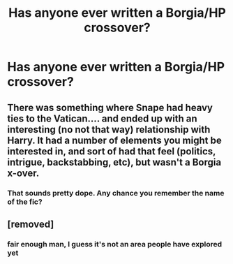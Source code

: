 #+TITLE: Has anyone ever written a Borgia/HP crossover?

* Has anyone ever written a Borgia/HP crossover?
:PROPERTIES:
:Author: pumpkinsouptroupe
:Score: 1
:DateUnix: 1522555842.0
:DateShort: 2018-Apr-01
:FlairText: Request
:END:

** There was something where Snape had heavy ties to the Vatican.... and ended up with an interesting (no not that way) relationship with Harry. It had a number of elements you might be interested in, and sort of had that feel (politics, intrigue, backstabbing, etc), but wasn't a Borgia x-over.
:PROPERTIES:
:Author: deep-diver
:Score: 2
:DateUnix: 1522558484.0
:DateShort: 2018-Apr-01
:END:

*** That sounds pretty dope. Any chance you remember the name of the fic?
:PROPERTIES:
:Author: pumpkinsouptroupe
:Score: 1
:DateUnix: 1522558535.0
:DateShort: 2018-Apr-01
:END:


** [removed]
:PROPERTIES:
:Score: -2
:DateUnix: 1522640614.0
:DateShort: 2018-Apr-02
:END:

*** fair enough man, I guess it's not an area people have explored yet
:PROPERTIES:
:Author: pumpkinsouptroupe
:Score: 1
:DateUnix: 1522640973.0
:DateShort: 2018-Apr-02
:END:
